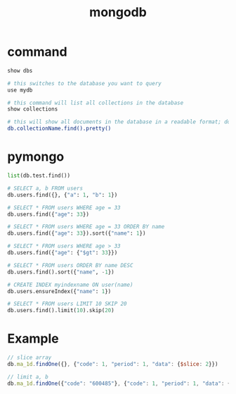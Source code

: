 #+TITLE: mongodb
#+LINK_UP: index.html
#+LINK_HOME: index.html
#+OPTIONS: H:3 num:t toc:2 \n:nil @:t ::t |:t ^:{} -:t f:t *:t <:t

* command
  #+BEGIN_SRC sh
    show dbs

    # this switches to the database you want to query
    use mydb

    # this command will list all collections in the database
    show collections

    # this will show all documents in the database in a readable format; do the same for each collection in the database
    db.collectionName.find().pretty()
  #+END_SRC

* pymongo
  #+BEGIN_SRC python
    list(db.test.find())

    # SELECT a, b FROM users
    db.users.find({}, {"a": 1, "b": 1})

    # SELECT * FROM users WHERE age = 33
    db.users.find({"age": 33})

    # SELECT * FROM users WHERE age = 33 ORDER BY name
    db.users.find({"age": 33}).sort({"name": 1})

    # SELECT * FROM users WHERE age > 33
    db.users.find({"age": {"$gt": 33}})

    # SELECT * FROM users ORDER BY name DESC
    db.users.find().sort({"name", -1})

    # CREATE INDEX myindexname ON user(name)
    db.users.ensureIndex({"name": 1})

    # SELECT * FROM users LIMIT 10 SKIP 20
    db.users.find().limit(10).skip(20)
  #+END_SRC

* Example
  #+BEGIN_SRC javascript
    // slice array
    db.ma_1d.findOne({}, {"code": 1, "period": 1, "data": {$slice: 2}})

    // limit a, b
    db.ma_1d.findOne({"code": "600485"}, {"code": 1, "period": 1, "data": {$slice: [-5,5]}})
  #+END_SRC
